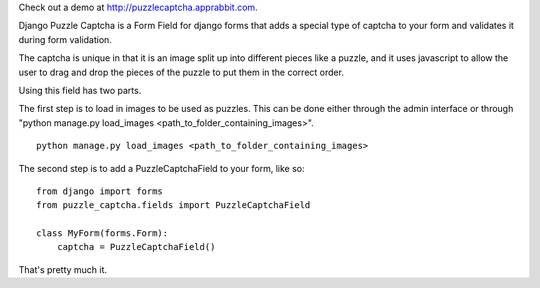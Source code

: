 Check out a demo at `http://puzzlecaptcha.apprabbit.com <http://puzzlecaptcha.apprabbit.com>`_.

Django Puzzle Captcha is a Form Field for django forms that adds a special type of captcha to your form and validates it during form validation.  

The captcha is unique in that it is an image split up into different pieces like a puzzle, and it uses javascript to allow the user to drag and drop the pieces of the puzzle to put them in the correct order.

Using this field has two parts.  

The first step is to load in images to be used as puzzles.  This can be done either through the admin interface or through "python manage.py load_images <path_to_folder_containing_images>".

::

    python manage.py load_images <path_to_folder_containing_images>    


The second step is to add a PuzzleCaptchaField to your form, like so:

::

    from django import forms
    from puzzle_captcha.fields import PuzzleCaptchaField

    class MyForm(forms.Form):
        captcha = PuzzleCaptchaField()  

That's pretty much it.
